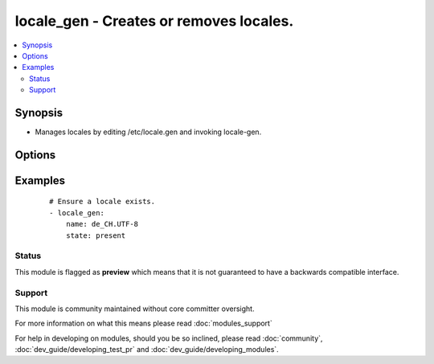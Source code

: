 .. _locale_gen:


locale_gen - Creates or removes locales.
++++++++++++++++++++++++++++++++++++++++

.. versionadded:: 1.6


.. contents::
   :local:
   :depth: 2


Synopsis
--------

* Manages locales by editing /etc/locale.gen and invoking locale-gen.




Options
-------

.. raw:: html

    <table border=1 cellpadding=4>
    <tr>
    <th class="head">parameter</th>
    <th class="head">required</th>
    <th class="head">default</th>
    <th class="head">choices</th>
    <th class="head">comments</th>
    </tr>
                <tr><td>name<br/><div style="font-size: small;"></div></td>
    <td>yes</td>
    <td></td>
        <td></td>
        <td><div>Name and encoding of the locale, such as "en_GB.UTF-8".</div>        </td></tr>
                <tr><td>state<br/><div style="font-size: small;"></div></td>
    <td>no</td>
    <td>present</td>
        <td><ul><li>present</li><li>absent</li></ul></td>
        <td><div>Whether the locale shall be present.</div>        </td></tr>
        </table>
    </br>



Examples
--------

 ::

    # Ensure a locale exists.
    - locale_gen:
        name: de_CH.UTF-8
        state: present





Status
~~~~~~

This module is flagged as **preview** which means that it is not guaranteed to have a backwards compatible interface.


Support
~~~~~~~

This module is community maintained without core committer oversight.

For more information on what this means please read :doc:`modules_support`


For help in developing on modules, should you be so inclined, please read :doc:`community`, :doc:`dev_guide/developing_test_pr` and :doc:`dev_guide/developing_modules`.
